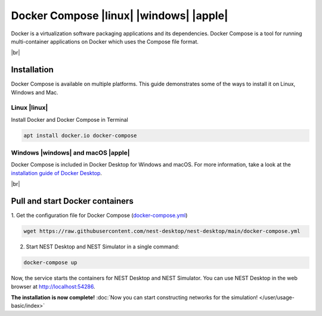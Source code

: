 Docker Compose |linux| |windows| |apple|
========================================

.. image:: /_static/img/logo/docker-compose-logo.png
   :align: left
   :target: #docker-compose-linux-windows-apple
   :width: 120px

Docker is a virtualization software packaging applications and its dependencies.
Docker Compose is a tool for running multi-container applications on Docker which uses the Compose file format.

.. seeAlso::
  For further information, please see the `official page of Docker Compose <https://github.com/docker/compose>`__.

|br|

Installation
------------

Docker Compose is available on multiple platforms.
This guide demonstrates some of the ways to install it on Linux, Windows and Mac.

Linux |linux|
^^^^^^^^^^^^^

Install Docker and Docker Compose in Terminal

.. code-block:: bash

   apt install docker.io docker-compose


Windows |windows| and macOS |apple|
^^^^^^^^^^^^^^^^^^^^^^^^^^^^^^^^^^^

Docker Compose is included in Docker Desktop for Windows and macOS.
For more information, take a look at the `installation guide of Docker Desktop <https://www.docker.com/get-started>`__.

|br|

Pull and start Docker containers
--------------------------------

1. Get the configuration file for Docker Compose
(`docker-compose.yml <https://raw.githubusercontent.com/nest-desktop/nest-desktop/main/docker-compose.yml>`__)

.. code-block:: bash

   wget https://raw.githubusercontent.com/nest-desktop/nest-desktop/main/docker-compose.yml

2. Start NEST Desktop and NEST Simulator in a single command:

.. code-block:: bash

   docker-compose up

Now, the service starts the containers for NEST Desktop and NEST Simulator.
You can use NEST Desktop in the web browser at http://localhost:54286.

**The installation is now complete!**
:doc:`Now you can start constructing networks for the simulation! </user/usage-basic/index>`

.. seeAlso::
   For more information (like running the containers without root password, etc.),
   please read the full documentation of `NEST Desktop Docker <https://github.com/nest-desktop/nest-desktop-docker>`__.
